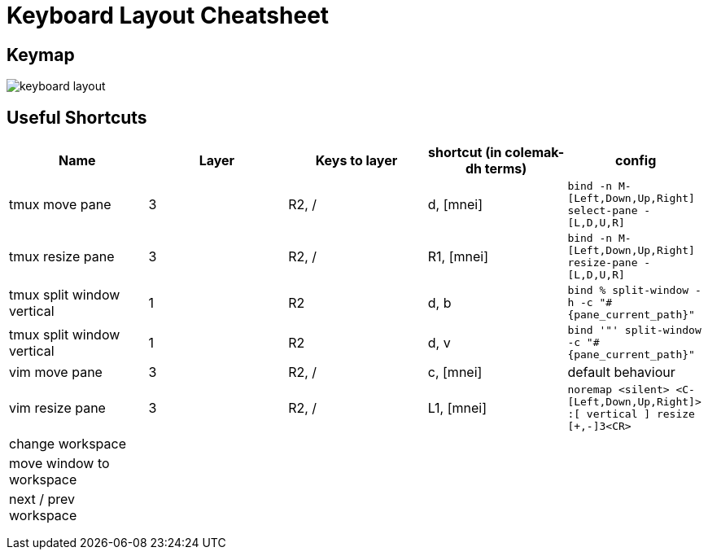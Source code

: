 = Keyboard Layout Cheatsheet
:imagesdir: docs/assets/images

== Keymap

image::keyboard-layout.png[]

== Useful Shortcuts

|===
|Name |Layer |Keys to layer |shortcut (in colemak-dh terms) |config

|tmux move pane
|3
|R2, /
|d, [mnei]
|`bind -n M-[Left,Down,Up,Right] select-pane -[L,D,U,R]`

|tmux resize pane
|3
|R2, /
|R1, [mnei]
|`bind -n M-[Left,Down,Up,Right] resize-pane -[L,D,U,R]`

|tmux split window vertical
|1
|R2
|d, b
|`bind % split-window -h -c "#{pane_current_path}"`

|tmux split window vertical
|1
|R2
|d, v
|`bind '"' split-window -c "#{pane_current_path}"`

|vim move pane
|3
|R2, /
|c, [mnei]
|default behaviour

|vim resize pane
|3
|R2, /
|L1, [mnei]
|`noremap <silent> <C-[Left,Down,Up,Right]> :[ vertical ] resize [+,-]3<CR>`


|change workspace
|
|
|
|

|move window to workspace
|
|
|
|

|next / prev workspace
|
|
|
|

|
|
|
|
|

|
|
|
|
|

|
|
|
|
|

|===
